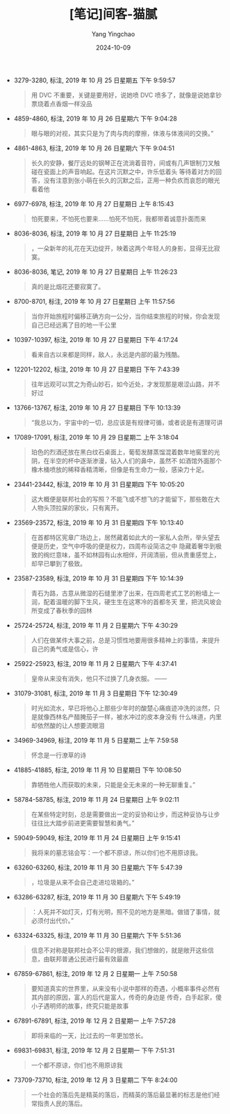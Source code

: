 :PROPERTIES:
:ID:       ed35a315-d826-44d2-855f-ce5fef0203be
:END:
#+TITLE: [笔记]间客-猫腻
#+AUTHOR: Yang Yingchao
#+DATE:   2024-10-09
#+OPTIONS:  ^:nil H:5 num:t toc:2 \n:nil ::t |:t -:t f:t *:t tex:t d:(HIDE) tags:not-in-toc
#+STARTUP:   oddeven lognotestate
#+SEQ_TODO: TODO(t) INPROGRESS(i) WAITING(w@) | DONE(d) CANCELED(c@)
#+LANGUAGE: en
#+TAGS:     noexport(n)
#+EXCLUDE_TAGS: noexport
#+FILETAGS: :jianke:note:ireader:

- 3279-3280, 标注, 2019 年 10 月 25 日星期五 下午 9:59:57
  # note_md5: b0cfec2fc8eaf3dd3e96d1eba13cf0fc
  #+BEGIN_QUOTE
  用 DVC 不重要，关键是要用好，说她喷 DVC 喷多了，就像是说她拿钞票烧着点香烟一样没品
  #+END_QUOTE

- 4859-4860, 标注, 2019 年 10 月 26 日星期六 下午 9:04:28
  # note_md5: 0e241b584e491b02abb8f5d960818a4c
  #+BEGIN_QUOTE
  眼与眼的对视，其实只是为了肉与肉的摩擦，体液与体液间的交换。”
  #+END_QUOTE

- 4861-4863, 标注, 2019 年 10 月 26 日星期六 下午 9:04:51
  # note_md5: ba08e03b179efb4cd76ad8b1582c52e1
  #+BEGIN_QUOTE
  长久的安静，餐厅远处的钢琴正在流淌着音符，间或有几声银制刀叉触碰在瓷面上的声音响起。在这片沉默之中，许乐低着头
  等待着对方的回答，没有注意到张小萌在长久的沉默之后，正用一种负疚而哀怨的眼光看着他
  #+END_QUOTE

- 6977-6978, 标注, 2019 年 10 月 27 日星期日 上午 8:15:43
  # note_md5: 6b2ce33cdac8a7897646a502acdd9f62
  #+BEGIN_QUOTE
  怕死要来，不怕死也要来……怕死不怕死，我都带着诚意扑面而来
  #+END_QUOTE

- 8036-8036, 标注, 2019 年 10 月 27 日星期日 上午 11:25:19
  # note_md5: db621fdd128a4cbed4efbdd4f4c09f8d
  #+BEGIN_QUOTE
  ，一朵新年的礼花在天边绽开，映着这两个年轻人的身影，显得无比寂寞。
  #+END_QUOTE

- 8036-8036, 笔记, 2019 年 10 月 27 日星期日 上午 11:26:23
  # note_md5: 612df8e57759386f44d5a0f7e30a5da8
  #+BEGIN_QUOTE
  真的是比烟花还要寂寞了。
  #+END_QUOTE

- 8700-8701, 标注, 2019 年 10 月 27 日星期日 上午 11:57:56
  # note_md5: 631f5176fe27a49295b2c349e6645f64
  #+BEGIN_QUOTE
  当你开始旅程时偏移正确方向一公分，当你结束旅程的时候，你会发现自己已经远离了目的地一千公里
  #+END_QUOTE

- 10397-10397, 标注, 2019 年 10 月 27 日星期日 下午 4:17:24
  # note_md5: a2f08640f6408334b66133efab375f6e
  #+BEGIN_QUOTE
  看来自古以来都是同样，敌人，永远是内部的最为残酷。
  #+END_QUOTE

- 12201-12202, 标注, 2019 年 10 月 27 日星期日 下午 7:43:39
  # note_md5: c6e7941a6659427a17371321468a1ce8
  #+BEGIN_QUOTE
  往年远观可以赏之为奇山妙石，如今近处，才发现那是艰涩山路，并不好过
  #+END_QUOTE

- 13766-13767, 标注, 2019 年 10 月 27 日星期日 下午 10:13:39
  # note_md5: 162402f1f6df6020922acfa2d2721fd1
  #+BEGIN_QUOTE
  “我总以为，宇宙中的一切，总应该是有规律可循，或者说是有道理可讲
  #+END_QUOTE

- 17089-17091, 标注, 2019 年 10 月 29 日星期二 上午 3:18:04
  # note_md5: c586cced0a7fbeba314924dcc8952278
  #+BEGIN_QUOTE
  珀色的烈酒还放在黑白纹石桌面上，葡萄发酵蒸馏混着数年地窖里的光阴，在半空的杯中逐渐渗漫，钻入人们的鼻中，虽然不
  如酒馆外面那个橡木桶喷放的稀释香精清晰，但像是有生命力一般，感染力十足。
  #+END_QUOTE

- 23441-23442, 标注, 2019 年 10 月 31 日星期四 下午 10:05:20
  # note_md5: 1ae7184a8e291df42afb2b75c0ca8b1d
  #+BEGIN_QUOTE
  这大概便是联邦社会的写照？不能飞或不想飞的才能留下，那些敢在大人物头顶拉屎的家伙，只有离开。
  #+END_QUOTE

- 23569-23572, 标注, 2019 年 10 月 31 日星期四 下午 10:13:40
  # note_md5: 9bbfc1539cb9f437a30def97d030eeb3
  #+BEGIN_QUOTE
  在首都特区宪章广场边上，居然藏着如此大的一家私人会所，举头望去便是历史，空气中呼吸的便是权力，四周布设简洁之中
  隐藏着奢华到极致的绚烂意味，虽不如林园有山水相伴，开阔清丽，但从贵重感觉上，却早已攀到了极致。
  #+END_QUOTE

- 23587-23589, 标注, 2019 年 10 月 31 日星期四 下午 10:14:39
  # note_md5: c0724b101bf612122908d0d714fa3e58
  #+BEGIN_QUOTE
  青石为路，古意从微湿的石缝里渗了出来，在四周老式工艺的粉墙上一润，配着温暖的脚下生风，硬生生在这寒冷的首都冬天
  里，把流风坡会所变成了春秋季的园林
  #+END_QUOTE

- 25724-25724, 标注, 2019 年 11 月 2 日星期六 下午 4:30:29
  # note_md5: bd49347832d76b9465178c1483888ff9
  #+BEGIN_QUOTE
  人们在做某件大事之前，总是习惯性地要用很多精神上的事情，来提升自己的勇气或是信心，许
  #+END_QUOTE

- 25922-25923, 标注, 2019 年 11 月 2 日星期六 下午 4:37:41
  # note_md5: b8640b694845ce14c6c467d798464b59
  #+BEGIN_QUOTE
  皇帝从来没有消失，他只不过换了几身衣服。 ——
  #+END_QUOTE

- 31079-31081, 标注, 2019 年 11 月 3 日星期日 下午 12:30:49
  # note_md5: 6034e5edc41727b7058ba85eba58b2d0
  #+BEGIN_QUOTE
  时光如流水，早已将他心上那些少年时的酸楚心痛痕迹冲洗的淡然，只是就像西林名产醋腌茄子一样，被水冲过的皮本身没有
  什么味道，内里却依然酸的让人想要流眼泪
  #+END_QUOTE

- 34969-34969, 标注, 2019 年 11 月 5 日星期二 上午 7:59:58
  # note_md5: cb3de6434d237813001fae050d8e3d08
  #+BEGIN_QUOTE
  怀念是一行潦草的诗
  #+END_QUOTE

- 41885-41885, 标注, 2019 年 11 月 10 日星期日 下午 10:08:50
  # note_md5: 5e56971e51e60dff89f921fddf9767a0
  #+BEGIN_QUOTE
  靠牺牲他人而获取的未来，只能是全无未来的一种无聊重复。”
  #+END_QUOTE

- 58784-58785, 标注, 2019 年 11 月 24 日星期日 上午 9:02:11
  # note_md5: 4dd12f7e0e0214c0945e9aabd3024c6b
  #+BEGIN_QUOTE
  在某些特定时刻，总是需要做出一定的妥协和让步，而这种妥协与让步往往比大踏步前进更需要智慧和勇气。”
  #+END_QUOTE

- 59049-59049, 标注, 2019 年 11 月 24 日星期日 上午 9:15:41
  # note_md5: 253bb4fab7b937395b6952f7f8597785
  #+BEGIN_QUOTE
  我将来的墓志铭会写：一个都不原谅，所以你们也不用原谅我。
  #+END_QUOTE

- 63260-63260, 标注, 2019 年 11 月 30 日星期六 下午 5:47:39
  # note_md5: 0cca29318d63d800ccfddb5622c55966
  #+BEGIN_QUOTE
  ，垃圾是从来不会自己走进垃圾箱的。”
  #+END_QUOTE

- 63286-63287, 标注, 2019 年 11 月 30 日星期六 下午 5:49:19
  # note_md5: 74be76a1d3d35c5b9c596ecf96295287
  #+BEGIN_QUOTE
  ：人死并不如灯灭，灯有光明，照不见的地方是黑暗。做错了事情，就必须付出代价。”
  #+END_QUOTE

- 63324-63325, 标注, 2019 年 11 月 30 日星期六 下午 5:51:36
  # note_md5: b95ce37c25eea23463fa8d4d5441f711
  #+BEGIN_QUOTE
  信息不对称是联邦社会不公平的根源，我们想做的，就是敞开这些信息，由联邦普通公民进行最有效最直
  #+END_QUOTE

- 67859-67861, 标注, 2019 年 12 月 2 日星期一 上午 7:50:58
  # note_md5: 3ea0f7519f46ae1323628476c567117f
  #+BEGIN_QUOTE
  要知道真实的世界里，从来没有小说中那样的奇遇，小概率事件必然有其内部的原因，富人的后代是富人，传奇的身边是
  传奇，白手起家，傻小子遇明师的故事，终究只能是故事
  #+END_QUOTE

- 67891-67891, 标注, 2019 年 12 月 2 日星期一 上午 7:57:28
  # note_md5: 58af0119638c6f49c72fdd405d29fca0
  #+BEGIN_QUOTE
  即将来临的一天，比过去的一年更加悠长。
  #+END_QUOTE

- 69831-69831, 标注, 2019 年 12 月 2 日星期一 下午 7:51:31
  # note_md5: 684c18c3c6c578c278564b22c399ed29
  #+BEGIN_QUOTE
  一个都不原谅，你们也不用原谅我
  #+END_QUOTE

- 73709-73710, 标注, 2019 年 12 月 3 日星期二 下午 8:24:00
  # note_md5: 07a7837d9a07f4fbb125015ee5bded76
  #+BEGIN_QUOTE
  一个社会的落后先是精英的落后，而精英的落后最显著的标志是他们经常指责人民的落后。
  #+END_QUOTE
